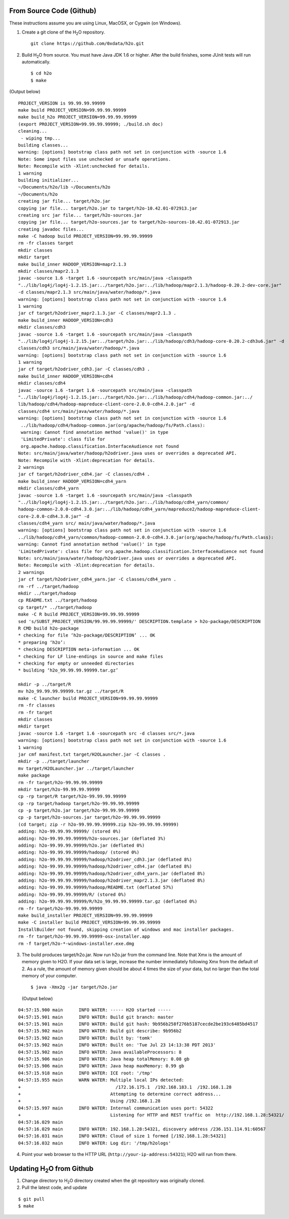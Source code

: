 .. _QuickstartGit:

From Source Code (Github)
----------------------------

These instructions assume you are using Linux, MacOSX, or Cygwin (on Windows).

1. Create a git clone of the H\ :sub:`2`\ O repository.

 ::
  
  git clone https://github.com/0xdata/h2o.git


2. Build H\ :sub:`2`\ O from source.  You must have Java JDK 1.6 or higher.
   After the build finishes, some JUnit tests will run automatically.

 ::

    $ cd h2o
    $ make

(Output below)

::


  PROJECT_VERSION is 99.99.99.99999
  make build PROJECT_VERSION=99.99.99.99999
  make build_h2o PROJECT_VERSION=99.99.99.99999
  (export PROJECT_VERSION=99.99.99.99999; ./build.sh doc)
  cleaning...
   - wiping tmp...
  building classes...
  warning: [options] bootstrap class path not set in conjunction with -source 1.6
  Note: Some input files use unchecked or unsafe operations.
  Note: Recompile with -Xlint:unchecked for details.
  1 warning
  building initializer...
  ~/Documents/h2o/lib ~/Documents/h2o
  ~/Documents/h2o
  creating jar file... target/h2o.jar
  copying jar file... target/h2o.jar to target/h2o-10.42.01-072913.jar
  creating src jar file... target/h2o-sources.jar
  copying jar file... target/h2o-sources.jar to target/h2o-sources-10.42.01-072913.jar
  creating javadoc files...
  make -C hadoop build PROJECT_VERSION=99.99.99.99999
  rm -fr classes target
  mkdir classes
  mkdir target
  make build_inner HADOOP_VERSION=mapr2.1.3
  mkdir classes/mapr2.1.3
  javac -source 1.6 -target 1.6 -sourcepath src/main/java -classpath 
  "../lib/log4j/log4j-1.2.15.jar:../target/h2o.jar:../lib/hadoop/mapr2.1.3/hadoop-0.20.2-dev-core.jar" 
  -d classes/mapr2.1.3 src/main/java/water/hadoop/*.java
  warning: [options] bootstrap class path not set in conjunction with -source 1.6
  1 warning
  jar cf target/h2odriver_mapr2.1.3.jar -C classes/mapr2.1.3 .
  make build_inner HADOOP_VERSION=cdh3
  mkdir classes/cdh3
  javac -source 1.6 -target 1.6 -sourcepath src/main/java -classpath 
  "../lib/log4j/log4j-1.2.15.jar:../target/h2o.jar:../lib/hadoop/cdh3/hadoop-core-0.20.2-cdh3u6.jar" -d
  classes/cdh3 src/main/java/water/hadoop/*.java
  warning: [options] bootstrap class path not set in conjunction with -source 1.6
  1 warning
  jar cf target/h2odriver_cdh3.jar -C classes/cdh3 .
  make build_inner HADOOP_VERSION=cdh4
  mkdir classes/cdh4
  javac -source 1.6 -target 1.6 -sourcepath src/main/java -classpath 
  "../lib/log4j/log4j-1.2.15.jar:../target/h2o.jar:../lib/hadoop/cdh4/hadoop-common.jar:../
  lib/hadoop/cdh4/hadoop-mapreduce-client-core-2.0.0-cdh4.2.0.jar" -d
  classes/cdh4 src/main/java/water/hadoop/*.java
  warning: [options] bootstrap class path not set in conjunction with -source 1.6
   ../lib/hadoop/cdh4/hadoop-common.jar(org/apache/hadoop/fs/Path.class):
   warning: Cannot find annotation method 'value()' in type
   'LimitedPrivate': class file for
   org.apache.hadoop.classification.InterfaceAudience not found
  Note: src/main/java/water/hadoop/h2odriver.java uses or overrides a deprecated API.
  Note: Recompile with -Xlint:deprecation for details.
  2 warnings
  jar cf target/h2odriver_cdh4.jar -C classes/cdh4 .
  make build_inner HADOOP_VERSION=cdh4_yarn
  mkdir classes/cdh4_yarn
  javac -source 1.6 -target 1.6 -sourcepath src/main/java -classpath
  "../lib/log4j/log4j-1.2.15.jar:../target/h2o.jar:../lib/hadoop/cdh4_yarn/common/
  hadoop-common-2.0.0-cdh4.3.0.jar:../lib/hadoop/cdh4_yarn/mapreduce2/hadoop-mapreduce-client-
  core-2.0.0-cdh4.3.0.jar" -d
  classes/cdh4_yarn src/ main/java/water/hadoop/*.java
  warning: [options] bootstrap class path not set in conjunction with -source 1.6
  ../lib/hadoop/cdh4_yarn/common/hadoop-common-2.0.0-cdh4.3.0.jar(org/apache/hadoop/fs/Path.class):
  warning: Cannot find annotation method 'value()' in type
  'LimitedPrivate': class file for org.apache.hadoop.classification.InterfaceAudience not found
  Note: src/main/java/water/hadoop/h2odriver.java uses or overrides a deprecated API.
  Note: Recompile with -Xlint:deprecation for details.
  2 warnings
  jar cf target/h2odriver_cdh4_yarn.jar -C classes/cdh4_yarn .
  rm -rf ../target/hadoop
  mkdir ../target/hadoop
  cp README.txt ../target/hadoop
  cp target/* ../target/hadoop
  make -C R build PROJECT_VERSION=99.99.99.99999
  sed 's/SUBST_PROJECT_VERSION/99.99.99.99999/' DESCRIPTION.template > h2o-package/DESCRIPTION
  R CMD build h2o-package
  * checking for file ‘h2o-package/DESCRIPTION’ ... OK
  * preparing ‘h2o’:
  * checking DESCRIPTION meta-information ... OK
  * checking for LF line-endings in source and make files
  * checking for empty or unneeded directories
  * building ‘h2o_99.99.99.99999.tar.gz’

  mkdir -p ../target/R
  mv h2o_99.99.99.99999.tar.gz ../target/R
  make -C launcher build PROJECT_VERSION=99.99.99.99999
  rm -fr classes
  rm -fr target
  mkdir classes
  mkdir target
  javac -source 1.6 -target 1.6 -sourcepath src -d classes src/*.java
  warning: [options] bootstrap class path not set in conjunction with -source 1.6
  1 warning
  jar cmf manifest.txt target/H2OLauncher.jar -C classes .
  mkdir -p ../target/launcher
  mv target/H2OLauncher.jar ../target/launcher
  make package
  rm -fr target/h2o-99.99.99.99999
  mkdir target/h2o-99.99.99.99999
  cp -rp target/R target/h2o-99.99.99.99999
  cp -rp target/hadoop target/h2o-99.99.99.99999
  cp -p target/h2o.jar target/h2o-99.99.99.99999
  cp -p target/h2o-sources.jar target/h2o-99.99.99.99999
  (cd target; zip -r h2o-99.99.99.99999.zip h2o-99.99.99.99999)
  adding: h2o-99.99.99.99999/ (stored 0%)
  adding: h2o-99.99.99.99999/h2o-sources.jar (deflated 3%)
  adding: h2o-99.99.99.99999/h2o.jar (deflated 0%)
  adding: h2o-99.99.99.99999/hadoop/ (stored 0%)
  adding: h2o-99.99.99.99999/hadoop/h2odriver_cdh3.jar (deflated 8%)
  adding: h2o-99.99.99.99999/hadoop/h2odriver_cdh4.jar (deflated 8%)
  adding: h2o-99.99.99.99999/hadoop/h2odriver_cdh4_yarn.jar (deflated 8%)
  adding: h2o-99.99.99.99999/hadoop/h2odriver_mapr2.1.3.jar (deflated 8%)
  adding: h2o-99.99.99.99999/hadoop/README.txt (deflated 57%)
  adding: h2o-99.99.99.99999/R/ (stored 0%)
  adding: h2o-99.99.99.99999/R/h2o_99.99.99.99999.tar.gz (deflated 0%)
  rm -fr target/h2o-99.99.99.99999
  make build_installer PROJECT_VERSION=99.99.99.99999
  make -C installer build PROJECT_VERSION=99.99.99.99999
  InstallBuilder not found, skipping creation of windows and mac installer packages.
  rm -fr target/h2o-99.99.99.99999-osx-installer.app
  rm -f target/h2o-*-windows-installer.exe.dmg



3.  The build produces target/h2o.jar.  Now run h2o.jar from the
    command line.  Note that Xmx is the amount of memory given to
    H2O. If your data set is large, increase the number immediately
    following Xmx from the default of 2. As a rule, the amount of
    memory given should be about 4 times the size of your data, but no
    larger than the total memory of your computer. 

 ::

    $ java -Xmx2g -jar target/h2o.jar

 (Output below)

::

  04:57:15.900 main      INFO WATER: ----- H2O started -----
  04:57:15.901 main      INFO WATER: Build git branch: master
  04:57:15.901 main      INFO WATER: Build git hash: 9b956b258f276b5187cecde2be193c6485bd4517
  04:57:15.902 main      INFO WATER: Build git describe: 9b956b2
  04:57:15.902 main      INFO WATER: Built by: 'tomk'
  04:57:15.902 main      INFO WATER: Built on: 'Tue Jul 23 14:13:38 PDT 2013'
  04:57:15.902 main      INFO WATER: Java availableProcessors: 8
  04:57:15.906 main      INFO WATER: Java heap totalMemory: 0.08 gb
  04:57:15.906 main      INFO WATER: Java heap maxMemory: 0.99 gb
  04:57:15.918 main      INFO WATER: ICE root: '/tmp'
  04:57:15.955 main      WARN WATER: Multiple local IPs detected:
  +                                    /172.16.175.1  /192.168.183.1  /192.168.1.28
  +                                  Attempting to determine correct address...
  +                                  Using /192.168.1.28
  04:57:15.997 main      INFO WATER: Internal communication uses port: 54322
  +                                  Listening for HTTP and REST traffic on  http://192.168.1.28:54321/
  04:57:16.029 main      
  04:57:16.029 main      INFO WATER: 192.168.1.28:54321, discovery address /236.151.114.91:60567
  04:57:16.031 main      INFO WATER: Cloud of size 1 formed [/192.168.1.28:54321]
  04:57:16.032 main      INFO WATER: Log dir: '/tmp/h2ologs'

4. Point your web browser to the HTTP URL (``http://your-ip-address:54321``); H2O will run from there.  


Updating H\ :sub:`2`\ O from Github
-------------------------------------

1. Change directory to H\ :sub:`2`\ O directory created when the git repository was originally cloned. 

2. Pull the latest code, and update 

::

  $ git pull
  $ make
  
